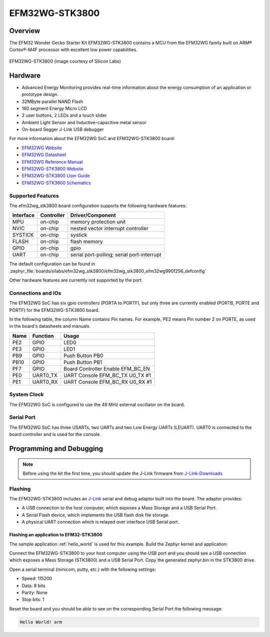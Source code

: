 .. _efm32wg_stk3800:

EFM32WG-STK3800
###############

Overview
********

The EFM32 Wonder Gecko Starter Kit EFM32WG-STK3800 contains a MCU from the
EFM32WG family built on ARM® Cortex®-M4F processor with excellent low
power capabilities.

.. figure:: efm32wg_stk3800.jpg
   :align: center
   :alt: EFM32WG-STK3800

   EFM32WG-STK3800 (image courtesy of Silicon Labs)


Hardware
********

- Advanced Energy Monitoring provides real-time information about the energy
  consumption of an application or prototype design.
- 32MByte parallel NAND Flash
- 160 segment Energy Micro LCD
- 2 user buttons, 2 LEDs and a touch slider
- Ambient Light Sensor and Inductive-capacitive metal sensor
- On-board Segger J-Link USB debugger

For more information about the EFM32WG SoC and EFM32WG-STK3800 board:

- `EFM32WG Website`_
- `EFM32WG Datasheet`_
- `EFM32WG Reference Manual`_
- `EFM32WG-STK3800 Website`_
- `EFM32WG-STK3800 User Guide`_
- `EFM32WG-STK3800 Schematics`_

Supported Features
==================

The efm32wg_stk3800 board configuration supports the following hardware features:

+-----------+------------+-------------------------------------+
| Interface | Controller | Driver/Component                    |
+===========+============+=====================================+
| MPU       | on-chip    | memory protection unit              |
+-----------+------------+-------------------------------------+
| NVIC      | on-chip    | nested vector interrupt controller  |
+-----------+------------+-------------------------------------+
| SYSTICK   | on-chip    | systick                             |
+-----------+------------+-------------------------------------+
| FLASH     | on-chip    | flash memory                        |
+-----------+------------+-------------------------------------+
| GPIO      | on-chip    | gpio                                |
+-----------+------------+-------------------------------------+
| UART      | on-chip    | serial port-polling;                |
|           |            | serial port-interrupt               |
+-----------+------------+-------------------------------------+

The default configuration can be found in
:zephyr_file:`boards/silabs/efm32wg_stk3800/efm32wg_stk3800_efm32wg990f256_defconfig`

Other hardware features are currently not supported by the port.

Connections and IOs
===================

The EFM32WG SoC has six gpio controllers (PORTA to PORTF), but only three are
currently enabled (PORTB, PORTE and PORTF) for the EFM32WG-STK3800 board.

In the following table, the column Name contains Pin names. For example, PE2
means Pin number 2 on PORTE, as used in the board's datasheets and manuals.

+-------+-------------+-------------------------------------+
| Name  | Function    | Usage                               |
+=======+=============+=====================================+
| PE2   | GPIO        | LED0                                |
+-------+-------------+-------------------------------------+
| PE3   | GPIO        | LED1                                |
+-------+-------------+-------------------------------------+
| PB9   | GPIO        | Push Button PB0                     |
+-------+-------------+-------------------------------------+
| PB10  | GPIO        | Push Button PB1                     |
+-------+-------------+-------------------------------------+
| PF7   | GPIO        | Board Controller Enable             |
|       |             | EFM_BC_EN                           |
+-------+-------------+-------------------------------------+
| PE0   | UART0_TX    | UART Console EFM_BC_TX U0_TX #1     |
+-------+-------------+-------------------------------------+
| PE1   | UART0_RX    | UART Console EFM_BC_RX U0_RX #1     |
+-------+-------------+-------------------------------------+

System Clock
============

The EFM32WG SoC is configured to use the 48 MHz external oscillator on the
board.

Serial Port
===========

The EFM32WG SoC has three USARTs, two UARTs and two Low Energy UARTs (LEUART).
UART0 is connected to the board controller and is used for the console.

Programming and Debugging
*************************

.. note::
   Before using the kit the first time, you should update the J-Link firmware
   from `J-Link-Downloads`_

Flashing
========

The EFM32WG-STK3800 includes an `J-Link`_ serial and debug adaptor built into the
board. The adaptor provides:

- A USB connection to the host computer, which exposes a Mass Storage and a
  USB Serial Port.
- A Serial Flash device, which implements the USB flash disk file storage.
- A physical UART connection which is relayed over interface USB Serial port.

Flashing an application to EFM32-STK3800
----------------------------------------

The sample application :ref:`hello_world` is used for this example.
Build the Zephyr kernel and application:

.. zephyr-app-commands::
   :zephyr-app: samples/hello_world
   :board: efm32wg_stk3800
   :goals: build

Connect the EFM32WG-STK3800 to your host computer using the USB port and you
should see a USB connection which exposes a Mass Storage (STK3800) and a
USB Serial Port. Copy the generated zephyr.bin in the STK3800 drive.

Open a serial terminal (minicom, putty, etc.) with the following settings:

- Speed: 115200
- Data: 8 bits
- Parity: None
- Stop bits: 1

Reset the board and you should be able to see on the corresponding Serial Port
the following message:

.. code-block:: console

   Hello World! arm


.. _EFM32WG-STK3800 Website:
   http://www.silabs.com/products/development-tools/mcu/32-bit/efm32-wonder-gecko-starter-kit

.. _EFM32WG-STK3800 User Guide:
   http://www.silabs.com/documents/public/user-guides/efm32wg-stk3800-ug.pdf

.. _EFM32WG-STK3800 Schematics:
   http://www.silabs.com/documents/public/schematic-files/BRD2400A_A00.pdf

.. _EFM32WG Website:
   http://www.silabs.com/products/mcu/32-bit/efm32-wonder-gecko

.. _EFM32WG Datasheet:
   http://www.silabs.com/documents/public/data-sheets/EFM32WG990.pdf

.. _EFM32WG Reference Manual:
   http://www.silabs.com/documents/public/reference-manuals/EFM32WG-RM.pdf

.. _J-Link:
   https://www.segger.com/jlink-debug-probes.html

.. _J-Link-Downloads:
   https://www.segger.com/downloads/jlink
